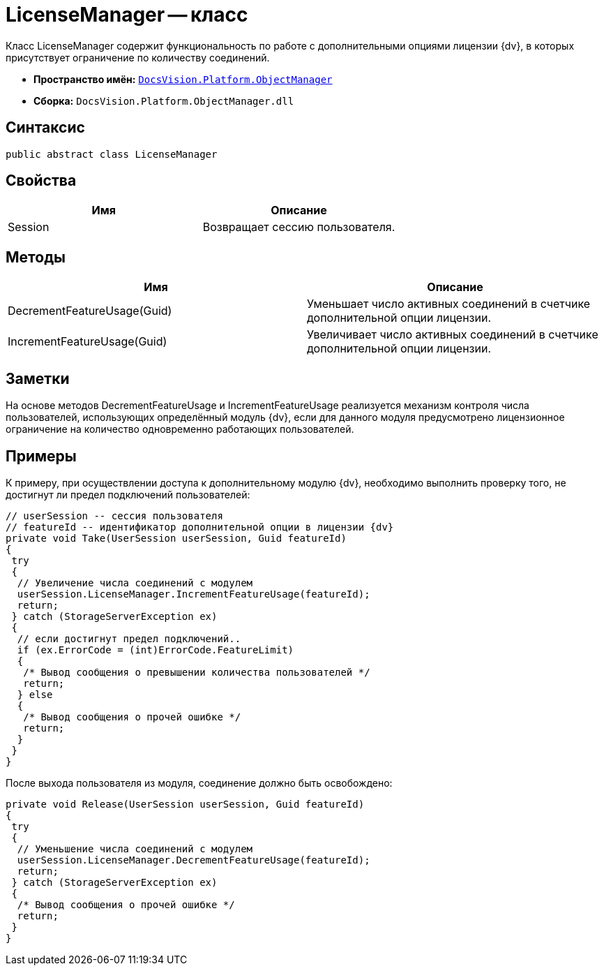 = LicenseManager -- класс

Класс LicenseManager содержит функциональность по работе с дополнительными опциями лицензии {dv}, в которых присутствует ограничение по количеству соединений.

* *Пространство имён:* `xref:api/DocsVision/Platform/ObjectManager/ObjectManager_NS.adoc[DocsVision.Platform.ObjectManager]`
* *Сборка:* `DocsVision.Platform.ObjectManager.dll`

== Синтаксис

[source,csharp]
----
public abstract class LicenseManager
----

== Свойства

[cols=",",options="header"]
|===
|Имя |Описание
|Session |Возвращает сессию пользователя.
|===

== Методы

[cols=",",options="header"]
|===
|Имя |Описание
|DecrementFeatureUsage(Guid) |Уменьшает число активных соединений в счетчике дополнительной опции лицензии.
|IncrementFeatureUsage(Guid) |Увеличивает число активных соединений в счетчике дополнительной опции лицензии.
|===

== Заметки

На основе методов DecrementFeatureUsage и IncrementFeatureUsage реализуется механизм контроля числа пользователей, использующих определённый модуль {dv}, если для данного модуля предусмотрено лицензионное ограничение на количество одновременно работающих пользователей.

== Примеры

К примеру, при осуществлении доступа к дополнительному модулю {dv}, необходимо выполнить проверку того, не достигнут ли предел подключений пользователей:

[source,csharp]
----
// userSession -- сессия пользователя
// featureId -- идентификатор дополнительной опции в лицензии {dv}
private void Take(UserSession userSession, Guid featureId)
{
 try
 {
  // Увеличение числа соединений с модулем
  userSession.LicenseManager.IncrementFeatureUsage(featureId);
  return;
 } catch (StorageServerException ex)
 {
  // если достигнут предел подключений..
  if (ex.ErrorCode = (int)ErrorCode.FeatureLimit)
  {
   /* Вывод сообщения о превышении количества пользователей */
   return;
  } else
  {
   /* Вывод сообщения о прочей ошибке */
   return;
  }
 }
}
----

После выхода пользователя из модуля, соединение должно быть освобождено:

[source,csharp]
----
private void Release(UserSession userSession, Guid featureId)
{
 try
 {
  // Уменьшение числа соединений с модулем
  userSession.LicenseManager.DecrementFeatureUsage(featureId);
  return;
 } catch (StorageServerException ex)
 {
  /* Вывод сообщения о прочей ошибке */
  return;
 }
}
----

